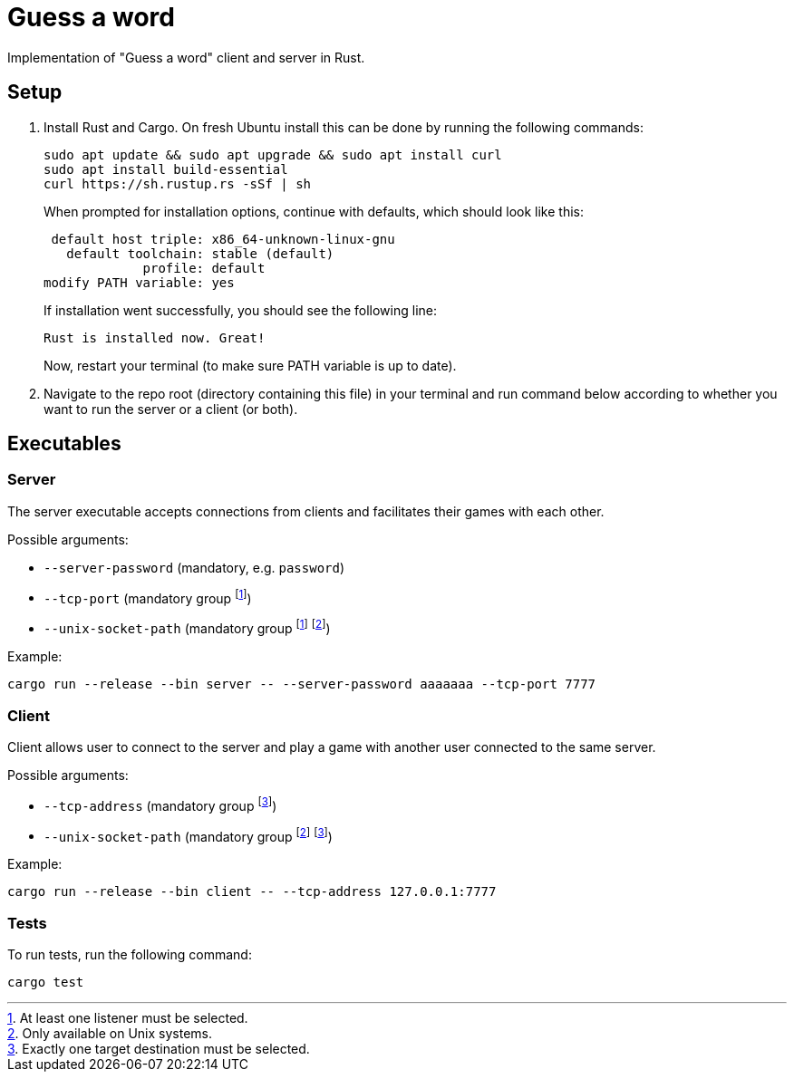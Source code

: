 
= Guess a word

Implementation of "Guess a word" client and server in Rust.

== Setup

. Install Rust and Cargo. On fresh Ubuntu install this can be done by running the following commands:
+
----
sudo apt update && sudo apt upgrade && sudo apt install curl
sudo apt install build-essential
curl https://sh.rustup.rs -sSf | sh
----
+
When prompted for installation options, continue with defaults, which should look like this:
+
----
 default host triple: x86_64-unknown-linux-gnu
   default toolchain: stable (default)
             profile: default
modify PATH variable: yes
----
+
If installation went successfully, you should see the following line:
+
----
Rust is installed now. Great!
----
+
Now, restart your terminal (to make sure PATH variable is up to date).
. Navigate to the repo root (directory containing this file) in your terminal and run command below according to whether you want to run the server or a client (or both).

== Executables

=== Server

The server executable accepts connections from clients and facilitates their games with each other.

Possible arguments:

* `--server-password` (mandatory, e.g. `password`)
* `--tcp-port` (mandatory group footnote:listener[At least one listener must be selected.])
* `--unix-socket-path` (mandatory group footnote:listener[At least one listener must be selected.] footnote:unixonly[Only available on Unix systems.])

Example:

----
cargo run --release --bin server -- --server-password aaaaaaa --tcp-port 7777
----

=== Client

Client allows user to connect to the server and play a game with another user connected to the same server.

Possible arguments:

* `--tcp-address` (mandatory group footnote:destination[Exactly one target destination must be selected.])
* `--unix-socket-path` (mandatory group footnote:unixonly[] footnote:destination[])

Example: 

----
cargo run --release --bin client -- --tcp-address 127.0.0.1:7777
----

=== Tests

To run tests, run the following command:

----
cargo test
----
